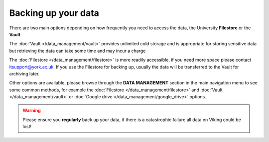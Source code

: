 Backing up your data
====================

There are two main options depending on how frequently you need to access the data, the University **Filestore** or the **Vault**.

The :doc:`Vault </data_management/vault>` provides unlimited cold storage and is appropriate for storing sensitive data but retrieving the data can take some time and may incur a charge

The :doc:`Filestore </data_management/filestore>` is more readily accessible, if you need more space please contact itsupport@york.ac.uk. If you use the Filestore for backing up, usually the data will be transferred to the Vault for archiving later.

Other options are available, please browse through the **DATA MANAGEMENT** section in the main navigation menu to see some common methods, for example the :doc:`Filestore </data_management/filestore>` and :doc:`Vault </data_management/vault>` or :doc:`Google drive </data_management/google_drive>` options.

.. warning::

    Please ensure you **regularly** back up your data, if there is a catastrophic failure all data on Viking could be lost!

